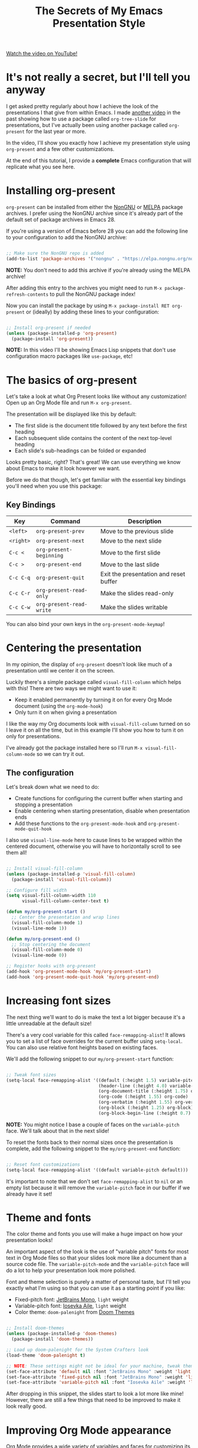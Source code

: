 #+title: The Secrets of My Emacs Presentation Style

[[yt:SCPoF1PTZpI][Watch the video on YouTube!]]

* It's not really a secret, but I'll tell you anyway

I get asked pretty regularly about how I achieve the look of the presentations I that give from within Emacs.  I made [[https://youtu.be/vz9aLmxYJB0][another video]] in the past showing how to use a package called =org-tree-slide= for presentations, but I've actually been using another package called =org-present= for the last year or more.

In the video, I'll show you exactly how I achieve my presentation style using =org-present= and a few other customizations.

At the end of this tutorial, I provide a *complete* Emacs configuration that will replicate what you see here.

#+begin_cta
#+end_cta

* Installing org-present

=org-present= can be installed from either the [[https://elpa.nongnu.org/nongnu/org-present.html][NonGNU]] or [[https://melpa.org/#/org-present][MELPA]] package archives.  I prefer using the NonGNU archive since it's already part of the default set of package archives in Emacs 28.

If you're using a version of Emacs before 28 you can add the following line to your configuration to add the NonGNU archive:

#+begin_src emacs-lisp

  ;; Make sure the NonGNU repo is added
  (add-to-list 'package-archives '("nongnu" . "https://elpa.nongnu.org/nongnu/"))

#+end_src

*NOTE:* You don't need to add this archive if you're already using the MELPA archive!

After adding this entry to the archives you might need to run =M-x package-refresh-contents= to pull the NonGNU package index!

Now you can install the package by using =M-x package-install RET org-present= or (ideally) by adding these lines to your configuration:

#+begin_src emacs-lisp

  ;; Install org-present if needed
  (unless (package-installed-p 'org-present)
    (package-install 'org-present))

#+end_src

*NOTE:* In this video I'll be showing Emacs Lisp snippets that don't use configuration macro packages like =use-package=, etc!

* The basics of org-present

Let's take a look at what Org Present looks like without any customization!  Open up an Org Mode file and run =M-x org-present=.

The presentation will be displayed like this by default:

- The first slide is the document title followed by any text before the first heading
- Each subsequent slide contains the content of the next top-level heading
- Each slide's sub-headings can be folded or expanded

Looks pretty basic, right?  That's great!  We can use everything we know about Emacs to make it look however we want.

Before we do that though, let's get familiar with the essential key bindings you'll need when you use this package:

** Key Bindings

| Key     | Command                | Description                            |
|---------+------------------------+----------------------------------------|
| ~<left>~  | =org-present-prev=       | Move to the previous slide             |
| ~<right>~ | =org-present-next=       | Move to the next slide                 |
| ~C-c <~   | =org-present-beginning=  | Move to the first slide                |
| ~C-c >~   | =org-present-end=        | Move to the last slide                 |
| ~C-c C-q~ | =org-present-quit=       | Exit the presentation and reset buffer |
| ~C-c C-r~ | =org-present-read-only=  | Make the slides read-only              |
| ~C-c C-w~ | =org-present-read-write= | Make the slides writable               |

You can also bind your own keys in the =org-present-mode-keymap=!

* Centering the presentation

In my opinion, the display of =org-present= doesn't look like much of a presentation until we center it on the screen.

Luckily there's a simple package called =visual-fill-column= which helps with this!  There are two ways we might want to use it:

- Keep it enabled permanently by turning it on for every Org Mode document (using the =org-mode-hook=)
- Only turn it on when giving a presentation

I like the way my Org documents look with =visual-fill-column= turned on so I leave it on all the time, but in this example I'll show you how to turn it on only for presentations.

I've already got the package installed here so I'll run =M-x visual-fill-column-mode= so we can try it out.

** The configuration

Let's break down what we need to do:

- Create functions for configuring the current buffer when starting and stopping a presentation
- Enable centering when starting presentation, disable when presentation ends
- Add these functions to the =org-present-mode-hook= and =org-present-mode-quit-hook=

I also use =visual-line-mode= here to cause lines to be wrapped within the centered document, otherwise you will have to horizontally scroll to see them all!

#+begin_src emacs-lisp

;; Install visual-fill-column
(unless (package-installed-p 'visual-fill-column)
  (package-install 'visual-fill-column))

;; Configure fill width
(setq visual-fill-column-width 110
      visual-fill-column-center-text t)

(defun my/org-present-start ()
  ;; Center the presentation and wrap lines
  (visual-fill-column-mode 1)
  (visual-line-mode 1))

(defun my/org-present-end ()
  ;; Stop centering the document
  (visual-fill-column-mode 0)
  (visual-line-mode 0))

;; Register hooks with org-present
(add-hook 'org-present-mode-hook 'my/org-present-start)
(add-hook 'org-present-mode-quit-hook 'my/org-present-end)

#+end_src

* Increasing font sizes

The next thing we'll want to do is make the text a lot bigger because it's a little unreadable at the default size!

There's a very cool variable for this called =face-remapping-alist=!  It allows you to set a list of face overrides for the current buffer using =setq-local=.  You can also use relative font heights based on existing faces.

We'll add the following snippet to our =my/org-present-start= function:

#+begin_src emacs-lisp

;; Tweak font sizes
(setq-local face-remapping-alist '((default (:height 1.5) variable-pitch)
                                   (header-line (:height 4.0) variable-pitch)
                                   (org-document-title (:height 1.75) org-document-title)
                                   (org-code (:height 1.55) org-code)
                                   (org-verbatim (:height 1.55) org-verbatim)
                                   (org-block (:height 1.25) org-block)
                                   (org-block-begin-line (:height 0.7) org-block)))

#+end_src

*NOTE:* You might notice I base a couple of faces on the =variable-pitch= face.  We'll talk about that in the next slide!

To reset the fonts back to their normal sizes once the presentation is complete, add the following snippet to the =my/org-present-end= function:

#+begin_src emacs-lisp

;; Reset font customizations
(setq-local face-remapping-alist '((default variable-pitch default)))

#+end_src

It's important to note that we don't set =face-remapping-alist= to =nil= or an empty list because it will remove the =variable-pitch= face in our buffer if we already have it set!

* Theme and fonts

The color theme and fonts you use will make a huge impact on how your presentation looks!

An important aspect of the look is the use of "variable pitch" fonts for most text in Org Mode files so that your slides look more like a document than a source code file.  The =variable-pitch-mode= and the =variable-pitch= face will do a lot to help your presentation look more polished.

Font and theme selection is purely a matter of personal taste, but I'll tell you exactly what I'm using so that you can use it as a starting point if you like:

- Fixed-pitch font: [[https://www.jetbrains.com/lp/mono/][JetBrains Mono]], =light= weight
- Variable-pitch font: [[https://typeof.net/Iosevka/][Iosevka Aile]], =light= weight
- Color theme: =doom-palenight= from [[https://github.com/doomemacs/themes][Doom Themes]]

#+begin_src emacs-lisp

;; Install doom-themes
(unless (package-installed-p 'doom-themes)
  (package-install 'doom-themes))

;; Load up doom-palenight for the System Crafters look
(load-theme 'doom-palenight t)

;; NOTE: These settings might not be ideal for your machine, tweak them as needed!
(set-face-attribute 'default nil :font "JetBrains Mono" :weight 'light :height 180)
(set-face-attribute 'fixed-pitch nil :font "JetBrains Mono" :weight 'light :height 190)
(set-face-attribute 'variable-pitch nil :font "Iosevka Aile" :weight 'light :height 1.3)

#+end_src

After dropping in this snippet, the slides start to look a lot more like mine!  However, there are still a few things that need to be improved to make it look really good.

* Improving Org Mode appearance

Org Mode provides a wide variety of variables and faces for customizing its appearance.  Here's a list of the things we'll want to customize to get the best look for the slides:

- Increase the size of heading text with =org-level-N= faces
- Make a few text elements like tables, =code text=, and more use a properly sized, fixed-width font
- Hide formatting markers for *bold*, /italic/ and =code text= with =org-hide-emphasis-markers=
- Ensure code blocks use a fixed-width font at the right size
- Make the presentation title larger
- Add some space between the top of the window and the slide heading (we customized =header-line= with face remapping)

#+begin_src emacs-lisp

;; Load org-faces to make sure we can set appropriate faces
(require 'org-faces)

;; Hide emphasis markers on formatted text
(setq org-hide-emphasis-markers t)

;; Resize Org headings
(dolist (face '((org-level-1 . 1.2)
                (org-level-2 . 1.1)
                (org-level-3 . 1.05)
                (org-level-4 . 1.0)
                (org-level-5 . 1.1)
                (org-level-6 . 1.1)
                (org-level-7 . 1.1)
                (org-level-8 . 1.1)))
  (set-face-attribute (car face) nil :font "Iosevka Aile" :weight 'medium :height (cdr face)))

;; Make the document title a bit bigger
(set-face-attribute 'org-document-title nil :font "Iosevka Aile" :weight 'bold :height 1.3)

;; Make sure certain org faces use the fixed-pitch face when variable-pitch-mode is on
(set-face-attribute 'org-block nil :foreground nil :inherit 'fixed-pitch)
(set-face-attribute 'org-table nil :inherit 'fixed-pitch)
(set-face-attribute 'org-formula nil :inherit 'fixed-pitch)
(set-face-attribute 'org-code nil :inherit '(shadow fixed-pitch))
(set-face-attribute 'org-verbatim nil :inherit '(shadow fixed-pitch))
(set-face-attribute 'org-special-keyword nil :inherit '(font-lock-comment-face fixed-pitch))
(set-face-attribute 'org-meta-line nil :inherit '(font-lock-comment-face fixed-pitch))
(set-face-attribute 'org-checkbox nil :inherit 'fixed-pitch)

#+end_src

One last thing we need to do is set the heading text for the presentation buffer to ensure the extra space gets added above.  We'll do this in the =my/org-present-start= function we defined:

#+begin_src emacs-lisp

;; Set a blank header line string to create blank space at the top
(setq header-line-format " ")

#+end_src

Let's also add a matching removal of the header string in the =my/org-present-end= function:

#+begin_src emacs-lisp

;; Clear the header line format by setting to `nil'
(setq header-line-format nil)

#+end_src

* Making Emacs more minimal

Another thing we can do to improve the look of our presentation is get rid of unnecessary UI elements that might distract from the experience!

These settings will probably be no surprise if you've watched some of my other customization videos:

#+begin_src emacs-lisp

;; Hide unneeded UI elements (this can even be done in my/org-present-start!)
(menu-bar-mode 0)
(tool-bar-mode 0)
(scroll-bar-mode 0)

;; Let the desktop background show through
(set-frame-parameter (selected-frame) 'alpha '(97 . 100))
(add-to-list 'default-frame-alist '(alpha . (90 . 90)))

#+end_src

* Initializing slide content

One last thing to consider: when you have a lot of content on a single slide, it might make sense to break it up into sub-headings so that it isn't all shown at the same time.

However, just putting more content in sub-headings isn't enough; we also need to tell Org Present to collapse these subheadings when we enter a slide so that their contents aren't initially visible.

I'll show you what I mean in the example slides.

To set up a slide correctly as we enter it, we can define a new function called =my/org-present-prepare-slide= and call some standard Org Mode functions to do the following:

- Hide everything except for top-level headings
- Unfold the content of the current heading (the current slide)
- Show the immediate children of the heading without expanding them

#+begin_src emacs-lisp

(defun my/org-present-prepare-slide (buffer-name heading)
  ;; Show only top-level headlines
  (org-overview)

  ;; Unfold the current entry
  (org-show-entry)

  ;; Show only direct subheadings of the slide but don't expand them
  (org-show-children))

#+end_src

We'll add this function to the (surprisingly named) hook function =org-present-after-navigate-functions= so that it gets called whenever the slide changes:

#+begin_src emacs-lisp

(add-hook 'org-present-after-navigate-functions 'my/org-present-prepare-slide)

#+end_src

* Now you can give nice presentations in Emacs!

We definitely covered a lot more than you expected in this video, but I think it's an interesting use case in seeing how a variety of Emacs features and packages can enable you to create something fully custom and surprisingly nice.

So let me know in the comments:

- Do you think you'll try giving your next presentation in Emacs?
- If you've done it before, what strategies or packages did you use?

Don't forget to check out the final configuration on the next slide, it's a more polished version of what we put together!

* The final configuration

Try this out with [[https://raw.githubusercontent.com/daviwil/emacs-from-scratch/master/show-notes/Emacs-Lisp-02.org][the Org File I showed]] in this video!

#+begin_src emacs-lisp

  ;;; Configure Package Archives -----------------------------

  ;; Initialize package sources
  (require 'package)

  ;; org-present is in the "nongnu" package archive.  This line isn't needed in
  ;; Emacs 28!
  (add-to-list 'package-archives '("nongnu" . "https://elpa.nongnu.org/nongnu/"))

  ;; This will be needed if you decide to use doom-themes!
  (add-to-list 'package-archives '("melpa" . "https://melpa.org/packages/"))

  ;; Set up package.el and refresh package archives if it hasn't been done yet
  (package-initialize)
  (unless package-archive-contents
    (package-refresh-contents))

  ;;; Basic Appearance ---------------------------------------

  ;; More minimal UI
  (setq inhibit-startup-screen t)
  (menu-bar-mode 0)
  (tool-bar-mode 0)
  (scroll-bar-mode 0)

  ;; Let the desktop background show through
  (set-frame-parameter (selected-frame) 'alpha '(97 . 100))
  (add-to-list 'default-frame-alist '(alpha . (90 . 90)))

  ;;; Theme and Fonts ----------------------------------------

  ;; Install doom-themes
  (unless (package-installed-p 'doom-themes)
    (package-install 'doom-themes))

  ;; Load up doom-palenight for the System Crafters look
  (load-theme 'doom-palenight t)

  ;; Set reusable font name variables
  (defvar my/fixed-width-font "JetBrains Mono"
    "The font to use for monospaced (fixed width) text.")

  (defvar my/variable-width-font "Iosevka Aile"
    "The font to use for variable-pitch (document) text.")

  ;; NOTE: These settings might not be ideal for your machine, tweak them as needed!
  (set-face-attribute 'default nil :font my/fixed-width-font :weight 'light :height 180)
  (set-face-attribute 'fixed-pitch nil :font my/fixed-width-font :weight 'light :height 190)
  (set-face-attribute 'variable-pitch nil :font my/variable-width-font :weight 'light :height 1.3)

  ;;; Org Mode Appearance ------------------------------------

  ;; Load org-faces to make sure we can set appropriate faces
  (require 'org-faces)

  ;; Hide emphasis markers on formatted text
  (setq org-hide-emphasis-markers t)

  ;; Resize Org headings
  (dolist (face '((org-level-1 . 1.2)
                  (org-level-2 . 1.1)
                  (org-level-3 . 1.05)
                  (org-level-4 . 1.0)
                  (org-level-5 . 1.1)
                  (org-level-6 . 1.1)
                  (org-level-7 . 1.1)
                  (org-level-8 . 1.1)))
    (set-face-attribute (car face) nil :font my/variable-width-font :weight 'medium :height (cdr face)))

  ;; Make the document title a bit bigger
  (set-face-attribute 'org-document-title nil :font my/variable-width-font :weight 'bold :height 1.3)

  ;; Make sure certain org faces use the fixed-pitch face when variable-pitch-mode is on
  (set-face-attribute 'org-block nil :foreground nil :inherit 'fixed-pitch)
  (set-face-attribute 'org-table nil :inherit 'fixed-pitch)
  (set-face-attribute 'org-formula nil :inherit 'fixed-pitch)
  (set-face-attribute 'org-code nil :inherit '(shadow fixed-pitch))
  (set-face-attribute 'org-verbatim nil :inherit '(shadow fixed-pitch))
  (set-face-attribute 'org-special-keyword nil :inherit '(font-lock-comment-face fixed-pitch))
  (set-face-attribute 'org-meta-line nil :inherit '(font-lock-comment-face fixed-pitch))
  (set-face-attribute 'org-checkbox nil :inherit 'fixed-pitch)

  ;;; Centering Org Documents --------------------------------

  ;; Install visual-fill-column
  (unless (package-installed-p 'visual-fill-column)
    (package-install 'visual-fill-column))

  ;; Configure fill width
  (setq visual-fill-column-width 110
        visual-fill-column-center-text t)

  ;;; Org Present --------------------------------------------

  ;; Install org-present if needed
  (unless (package-installed-p 'org-present)
    (package-install 'org-present))

  (defun my/org-present-prepare-slide (buffer-name heading)
    ;; Show only top-level headlines
    (org-overview)

    ;; Unfold the current entry
    (org-show-entry)

    ;; Show only direct subheadings of the slide but don't expand them
    (org-show-children))

  (defun my/org-present-start ()
    ;; Tweak font sizes
    (setq-local face-remapping-alist '((default (:height 1.5) variable-pitch)
                                       (header-line (:height 4.0) variable-pitch)
                                       (org-document-title (:height 1.75) org-document-title)
                                       (org-code (:height 1.55) org-code)
                                       (org-verbatim (:height 1.55) org-verbatim)
                                       (org-block (:height 1.25) org-block)
                                       (org-block-begin-line (:height 0.7) org-block)))

    ;; Set a blank header line string to create blank space at the top
    (setq header-line-format " ")

    ;; Display inline images automatically
    (org-display-inline-images)

    ;; Center the presentation and wrap lines
    (visual-fill-column-mode 1)
    (visual-line-mode 1))

  (defun my/org-present-end ()
    ;; Reset font customizations
    (setq-local face-remapping-alist '((default variable-pitch default)))

    ;; Clear the header line string so that it isn't displayed
    (setq header-line-format nil)

    ;; Stop displaying inline images
    (org-remove-inline-images)

    ;; Stop centering the document
    (visual-fill-column-mode 0)
    (visual-line-mode 0))

  ;; Turn on variable pitch fonts in Org Mode buffers
  (add-hook 'org-mode-hook 'variable-pitch-mode)

  ;; Register hooks with org-present
  (add-hook 'org-present-mode-hook 'my/org-present-start)
  (add-hook 'org-present-mode-quit-hook 'my/org-present-end)
  (add-hook 'org-present-after-navigate-functions 'my/org-present-prepare-slide)

#+end_src
